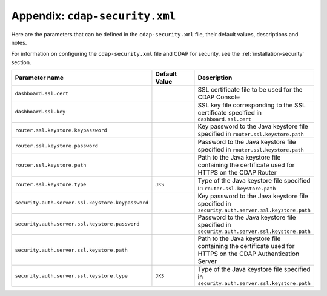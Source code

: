 .. meta::
    :author: Cask Data, Inc.
    :copyright: Copyright © 2014 Cask Data, Inc.

.. _appendix-cdap-security.xml:

============================================
Appendix: ``cdap-security.xml``
============================================

Here are the parameters that can be defined in the ``cdap-security.xml`` file,
their default values, descriptions and notes.

For information on configuring the ``cdap-security.xml`` file and CDAP for security,
see the :ref:`installation-security` section.

..   :widths: 20 20 30

.. list-table::
   :widths: 30 35 35
   :header-rows: 1

   * - Parameter name
     - Default Value
     - Description
   * - ``dashboard.ssl.cert``
     -
     - SSL certificate file to be used for the CDAP Console
   * - ``dashboard.ssl.key``
     -
     - SSL key file corresponding to the SSL certificate specified in ``dashboard.ssl.cert``
   * - ``router.ssl.keystore.keypassword``
     -
     - Key password to the Java keystore file specified in ``router.ssl.keystore.path``
   * - ``router.ssl.keystore.password``
     -
     - Password to the Java keystore file specified in ``router.ssl.keystore.path``
   * - ``router.ssl.keystore.path``
     -
     - Path to the Java keystore file containing the certificate used for HTTPS on the CDAP Router
   * - ``router.ssl.keystore.type``
     - ``JKS``
     - Type of the Java keystore file specified in ``router.ssl.keystore.path``
   * - ``security.auth.server.ssl.keystore.keypassword``
     -
     - Key password to the Java keystore file specified in ``security.auth.server.ssl.keystore.path``
   * - ``security.auth.server.ssl.keystore.password``
     -
     - Password to the Java keystore file specified in ``security.auth.server.ssl.keystore.path``
   * - ``security.auth.server.ssl.keystore.path``
     -
     - Path to the Java keystore file containing the certificate used for HTTPS on the CDAP
       Authentication Server
   * - ``security.auth.server.ssl.keystore.type``
     - ``JKS``
     - Type of the Java keystore file specified in ``security.auth.server.ssl.keystore.path``

